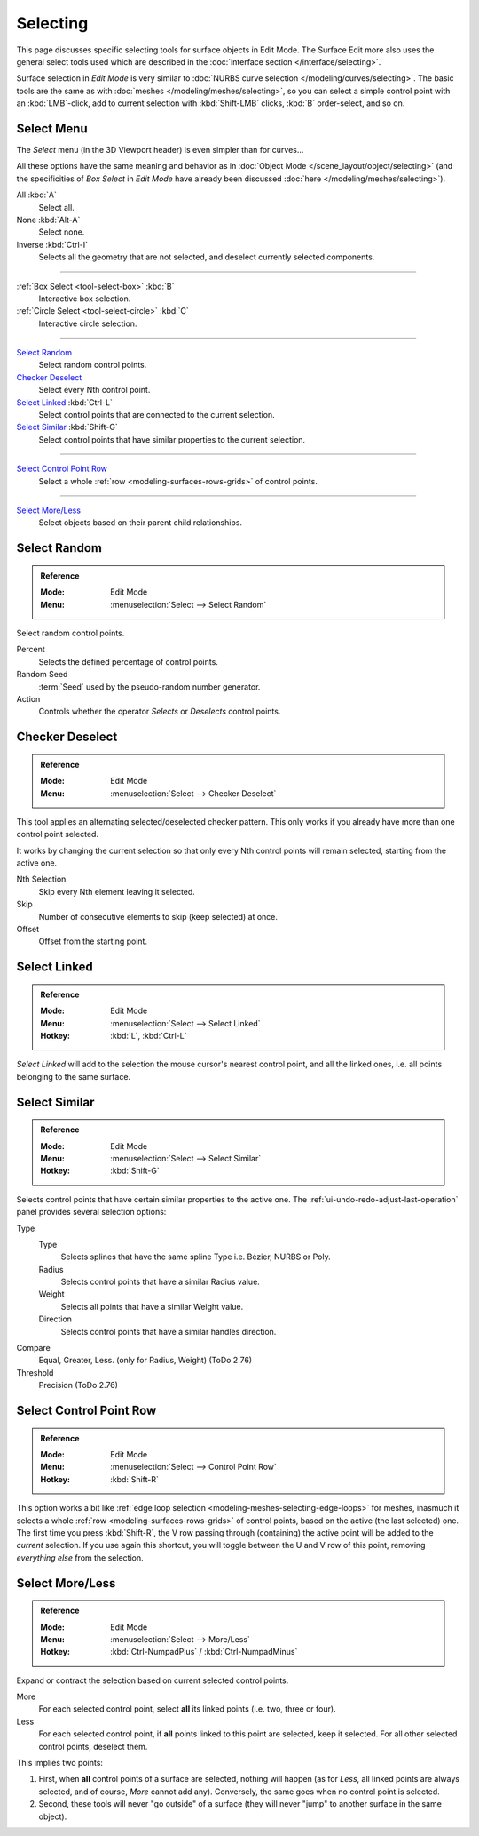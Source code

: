 
*********
Selecting
*********

This page discusses specific selecting tools for surface objects in Edit Mode.
The Surface Edit more also uses the general select tools used which are described
in the :doc:`interface section </interface/selecting>`.

Surface selection in *Edit Mode* is very similar to
:doc:`NURBS curve selection </modeling/curves/selecting>`.
The basic tools are the same as with :doc:`meshes </modeling/meshes/selecting>`,
so you can select a simple control point with an :kbd:`LMB`\ -click,
add to current selection with :kbd:`Shift-LMB` clicks, :kbd:`B` order-select, and so on.


Select Menu
===========

The *Select* menu (in the 3D Viewport header) is even simpler than for curves...

All these options have the same meaning and behavior as in
:doc:`Object Mode </scene_layout/object/selecting>`
(and the specificities of *Box Select* in *Edit Mode* have already been discussed
:doc:`here </modeling/meshes/selecting>`).

All :kbd:`A`
   Select all.
None :kbd:`Alt-A`
   Select none.
Inverse :kbd:`Ctrl-I`
   Selects all the geometry that are not selected, and deselect currently selected components.

----

:ref:`Box Select <tool-select-box>` :kbd:`B`
   Interactive box selection.
:ref:`Circle Select <tool-select-circle>` :kbd:`C`
   Interactive circle selection.

----

`Select Random`_
   Select random control points.

`Checker Deselect`_
   Select every Nth control point.

`Select Linked`_ :kbd:`Ctrl-L`
   Select control points that are connected to the current selection.

`Select Similar`_ :kbd:`Shift-G`
   Select control points that have similar properties to the current selection.

----

`Select Control Point Row`_
   Select a whole :ref:`row <modeling-surfaces-rows-grids>` of control points.

----

`Select More/Less`_
   Select objects based on their parent child relationships.


Select Random
=============

.. admonition:: Reference
   :class: refbox

   :Mode:      Edit Mode
   :Menu:      :menuselection:`Select --> Select Random`

Select random control points.

Percent
   Selects the defined percentage of control points.
Random Seed
   :term:`Seed` used by the pseudo-random number generator.
Action
   Controls whether the operator *Selects* or *Deselects* control points.


Checker Deselect
================

.. admonition:: Reference
   :class: refbox

   :Mode:      Edit Mode
   :Menu:      :menuselection:`Select --> Checker Deselect`

This tool applies an alternating selected/deselected checker pattern.
This only works if you already have more than one control point selected.

It works by changing the current selection so that only every Nth
control points will remain selected, starting from the active one.

Nth Selection
   Skip every Nth element leaving it selected.
Skip
   Number of consecutive elements to skip (keep selected) at once.
Offset
   Offset from the starting point.


Select Linked
=============

.. admonition:: Reference
   :class: refbox

   :Mode:      Edit Mode
   :Menu:      :menuselection:`Select --> Select Linked`
   :Hotkey:    :kbd:`L`, :kbd:`Ctrl-L`

*Select Linked* will add to the selection the mouse cursor's nearest control point,
and all the linked ones, i.e. all points belonging to the same surface.


Select Similar
==============

.. admonition:: Reference
   :class: refbox

   :Mode:      Edit Mode
   :Menu:      :menuselection:`Select --> Select Similar`
   :Hotkey:    :kbd:`Shift-G`

Selects control points that have certain similar properties to the active one.
The :ref:`ui-undo-redo-adjust-last-operation` panel provides several selection options:

Type
   Type
      Selects splines that have the same spline Type i.e. Bézier, NURBS or Poly.
   Radius
      Selects control points that have a similar Radius value.
   Weight
      Selects all points that have a similar Weight value.
   Direction
      Selects control points that have a similar handles direction.

Compare
   Equal, Greater, Less. (only for Radius, Weight) (ToDo 2.76)
Threshold
   Precision (ToDo 2.76)


Select Control Point Row
========================

.. admonition:: Reference
   :class: refbox

   :Mode:      Edit Mode
   :Menu:      :menuselection:`Select --> Control Point Row`
   :Hotkey:    :kbd:`Shift-R`

This option works a bit like
:ref:`edge loop selection <modeling-meshes-selecting-edge-loops>` for meshes,
inasmuch it selects a whole :ref:`row <modeling-surfaces-rows-grids>` of control points,
based on the active (the last selected) one. The first time you press :kbd:`Shift-R`,
the V row passing through (containing) the active point will be added to the *current* selection.
If you use again this shortcut, you will toggle between the U and V row of this point,
removing *everything else* from the selection.


Select More/Less
================

.. admonition:: Reference
   :class: refbox

   :Mode:      Edit Mode
   :Menu:      :menuselection:`Select --> More/Less`
   :Hotkey:    :kbd:`Ctrl-NumpadPlus` / :kbd:`Ctrl-NumpadMinus`

Expand or contract the selection based on current selected control points.

More
   For each selected control point, select **all** its linked points (i.e. two, three or four).
Less
   For each selected control point, if **all** points linked to this point are selected, keep it selected.
   For all other selected control points, deselect them.

This implies two points:

#. First, when **all** control points of a surface are selected, nothing will happen
   (as for *Less*, all linked points are always selected, and of course, *More* cannot add any).
   Conversely, the same goes when no control point is selected.
#. Second, these tools will never "go outside" of a surface
   (they will never "jump" to another surface in the same object).
